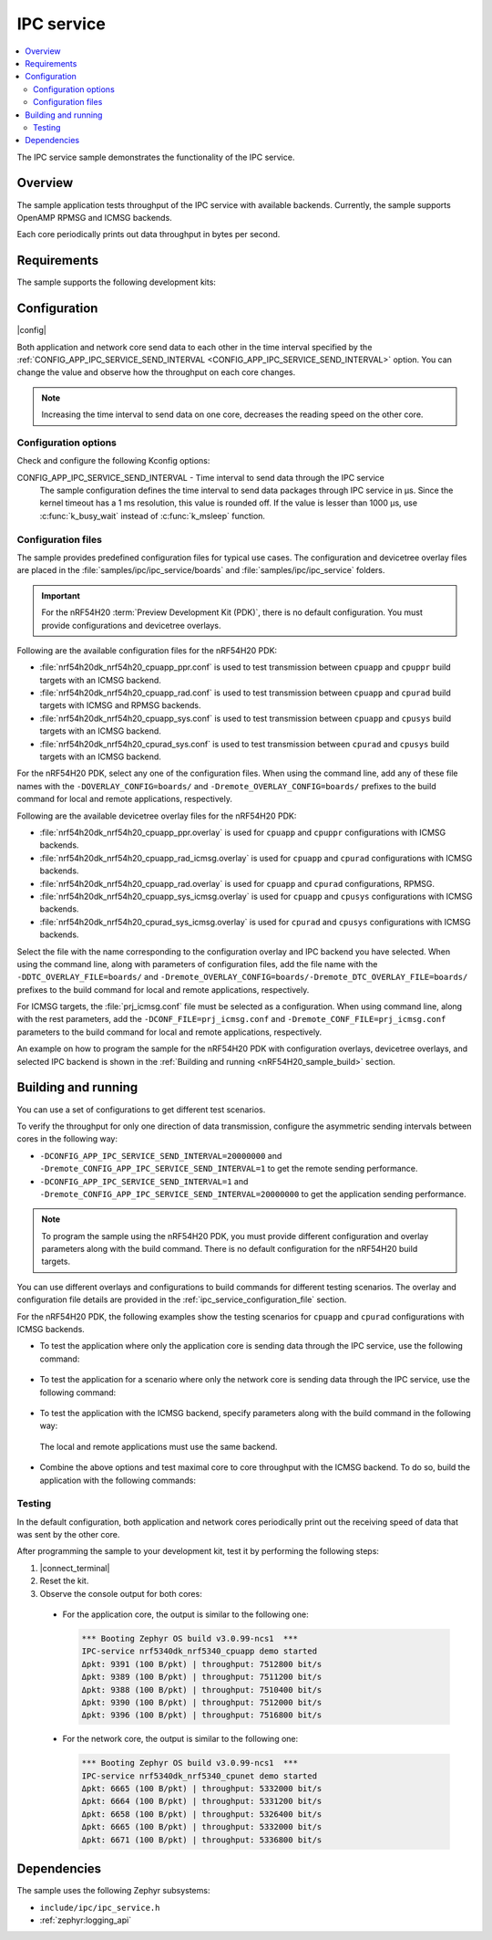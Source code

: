 .. _ipc_service_sample:

IPC service
###########

.. contents::
   :local:
   :depth: 2

The IPC service sample demonstrates the functionality of the IPC service.

Overview
********

The sample application tests throughput of the IPC service with available backends.
Currently, the sample supports OpenAMP RPMSG and ICMSG backends.

Each core periodically prints out data throughput in bytes per second.

Requirements
************

The sample supports the following development kits:

.. table-from-sample-yaml::

Configuration
*************

|config|

Both application and network core send data to each other in the time interval specified by the :ref:`CONFIG_APP_IPC_SERVICE_SEND_INTERVAL <CONFIG_APP_IPC_SERVICE_SEND_INTERVAL>` option.
You can change the value and observe how the throughput on each core changes.

.. note::
   Increasing the time interval to send data on one core, decreases the reading speed on the other core.

Configuration options
=====================

Check and configure the following Kconfig options:

.. _CONFIG_APP_IPC_SERVICE_SEND_INTERVAL:

CONFIG_APP_IPC_SERVICE_SEND_INTERVAL - Time interval to send data through the IPC service
   The sample configuration defines the time interval to send data packages through IPC service in µs.
   Since the kernel timeout has a 1 ms resolution, this value is rounded off.
   If the value is lesser than 1000 µs, use :c:func:`k_busy_wait` instead of :c:func:`k_msleep` function.

.. _ipc_service_configuration_file:

Configuration files
===================

The sample provides predefined configuration files for typical use cases.
The configuration and devicetree overlay files are placed in the :file:`samples/ipc/ipc_service/boards` and :file:`samples/ipc/ipc_service` folders.

.. important::
   For the nRF54H20 :term:`Preview Development Kit (PDK)`, there is no default configuration.
   You must provide configurations and devicetree overlays.

Following are the available configuration files for the nRF54H20 PDK:

* :file:`nrf54h20dk_nrf54h20_cpuapp_ppr.conf` is used to test transmission between ``cpuapp`` and ``cpuppr`` build targets with an ICMSG backend.
* :file:`nrf54h20dk_nrf54h20_cpuapp_rad.conf` is used to test transmission between ``cpuapp`` and ``cpurad`` build targets with ICMSG and RPMSG backends.
* :file:`nrf54h20dk_nrf54h20_cpuapp_sys.conf` is used to test transmission between ``cpuapp`` and ``cpusys`` build targets with an ICMSG backend.
* :file:`nrf54h20dk_nrf54h20_cpurad_sys.conf` is used to test transmission between ``cpurad`` and ``cpusys`` build targets with an ICMSG backend.

For the nRF54H20 PDK, select any one of the configuration files.
When using the command line, add any of these file names with the ``-DOVERLAY_CONFIG=boards/`` and ``-Dremote_OVERLAY_CONFIG=boards/`` prefixes to the build command for local and remote applications, respectively.

Following are the available devicetree overlay files for the nRF54H20 PDK:

* :file:`nrf54h20dk_nrf54h20_cpuapp_ppr.overlay` is used for ``cpuapp`` and ``cpuppr`` configurations with ICMSG backends.
* :file:`nrf54h20dk_nrf54h20_cpuapp_rad_icmsg.overlay` is used for ``cpuapp`` and ``cpurad`` configurations with ICMSG backends.
* :file:`nrf54h20dk_nrf54h20_cpuapp_rad.overlay` is used for ``cpuapp`` and ``cpurad`` configurations, RPMSG.
* :file:`nrf54h20dk_nrf54h20_cpuapp_sys_icmsg.overlay` is used for ``cpuapp`` and ``cpusys`` configurations with ICMSG backends.
* :file:`nrf54h20dk_nrf54h20_cpurad_sys_icmsg.overlay` is used for ``cpurad`` and ``cpusys`` configurations with ICMSG backends.

Select the file with the name corresponding to the configuration overlay and IPC backend you have selected.
When using the command line, along with parameters of configuration files, add the file name with the ``-DDTC_OVERLAY_FILE=boards/`` and ``-Dremote_OVERLAY_CONFIG=boards/-Dremote_DTC_OVERLAY_FILE=boards/`` prefixes to the build command for local and remote applications, respectively.

For ICMSG targets, the :file:`prj_icmsg.conf` file must be selected as a configuration.
When using command line, along with the rest parameters, add the ``-DCONF_FILE=prj_icmsg.conf`` and ``-Dremote_CONF_FILE=prj_icmsg.conf`` parameters to the build command for local and remote applications, respectively.

An example on how to program the sample for the nRF54H20 PDK with configuration overlays, devicetree overlays, and selected IPC backend is shown in the :ref:`Building and running <nRF54H20_sample_build>` section.

Building and running
********************

.. |sample path| replace:: :file:`samples/ipc/ipc_service`

.. |build command| replace:: west build -b nrf54h20dk_nrf54h20_cpuapp\@soc1

.. tabs::

   .. group-tab:: nRF54H20 PDK

      .. include:: /includes/build_and_run_ns_54h.txt

   .. group-tab:: nRF5340 DK

      .. include:: /includes/build_and_run.txt

You can use a set of configurations to get different test scenarios.

To verify the throughput for only one direction of data transmission, configure the asymmetric sending intervals between cores in the following way:

* ``-DCONFIG_APP_IPC_SERVICE_SEND_INTERVAL=20000000`` and ``-Dremote_CONFIG_APP_IPC_SERVICE_SEND_INTERVAL=1`` to get the remote sending performance.
* ``-DCONFIG_APP_IPC_SERVICE_SEND_INTERVAL=1`` and ``-Dremote_CONFIG_APP_IPC_SERVICE_SEND_INTERVAL=20000000`` to get the application sending performance.

.. note::
   To program the sample using the nRF54H20 PDK, you must provide different configuration and overlay parameters along with the build command.
   There is no default configuration for the nRF54H20 build targets.

You can use different overlays and configurations to build commands for different testing scenarios.
The overlay and configuration file details are provided in the :ref:`ipc_service_configuration_file` section.

For the nRF54H20 PDK, the following examples show the testing scenarios for ``cpuapp`` and ``cpurad`` configurations with ICMSG backends.

* To test the application where only the application core is sending data through the IPC service, use the following command:

   .. tabs::

      .. group-tab:: nRF54H20 PDK

         .. code-block:: console

            west build -p -b nrf54h20dk_nrf54h20_cpuapp@soc1 -- -DCONFIG_APP_IPC_SERVICE_SEND_INTERVAL=1 \
            -Dremote_CONFIG_APP_IPC_SERVICE_SEND_INTERVAL=20000000 -DCONF_FILE=prj_icmsg.conf \
            -DOVERLAY_CONFIG=boards/nrf54h20dk_nrf54h20_cpuapp_rad.conf \
            -DDTC_OVERLAY_FILE=boards/nrf54h20dk_nrf54h20_cpuapp_rad_icmsg.overlay \
            -Dremote_CONF_FILE=prj_icmsg.conf -Dremote_OVERLAY_CONFIG=boards/nrf54h20dk_nrf54h20_cpuapp_rad.conf \
            -Dremote_DTC_OVERLAY_FILE=boards/nrf54h20dk_nrf54h20_cpuapp_rad_icmsg.overlay

      .. group-tab:: nRF5340 DK

         .. code-block:: console

            west build -p -b nrf5340dk_nrf5340_cpuapp -- -DCONFIG_APP_IPC_SERVICE_SEND_INTERVAL=1 \
            -Dremote_CONFIG_APP_IPC_SERVICE_SEND_INTERVAL=20000000

* To test the application for a scenario where only the network core is sending data through the IPC service, use the following command:

   .. tabs::

      .. group-tab:: nRF54H20 PDK

         .. code-block:: console

            west build -p -b nrf54h20dk_nrf54h20_cpuapp@soc1 -- -DCONFIG_APP_IPC_SERVICE_SEND_INTERVAL=20000000 \
            -Dremote_CONFIG_APP_IPC_SERVICE_SEND_INTERVAL=1 -DCONF_FILE=prj_icmsg.conf \
            -DOVERLAY_CONFIG=boards/nrf54h20dk_nrf54h20_cpuapp_rad.conf \
            -DDTC_OVERLAY_FILE=boards/nrf54h20dk_nrf54h20_cpuapp_rad_icmsg.overlay -Dremote_CONF_FILE=prj_icmsg.conf \
            -Dremote_OVERLAY_CONFIG=boards/nrf54h20dk_nrf54h20_cpuapp_rad.conf \
            -Dremote_DTC_OVERLAY_FILE=boards/nrf54h20dk_nrf54h20_cpuapp_rad_icmsg.overlay

      .. group-tab:: nRF5340 DK

         .. code-block:: console

            west build -p -b nrf5340dk_nrf5340_cpuapp -- -DCONFIG_APP_IPC_SERVICE_SEND_INTERVAL=20000000 \
            -Dremote_CONFIG_APP_IPC_SERVICE_SEND_INTERVAL=1

* To test the application with the ICMSG backend, specify parameters along with the build command in the following way:

.. _nRF54H20_sample_build:

   .. tabs::

      .. group-tab:: nRF54H20 PDK

         .. code-block:: console

            west build -p -b nrf54h20dk_nrf54h20_cpuapp@soc1 -- -DCONF_FILE=prj_icmsg.conf \
            -DOVERLAY_CONFIG=boards/nrf54h20dk_nrf54h20_cpuapp_rad.conf \
            -DDTC_OVERLAY_FILE=boards/nrf54h20dk_nrf54h20_cpuapp_rad_icmsg.overlay -Dremote_CONF_FILE=prj_icmsg.conf \
            -Dremote_OVERLAY_CONFIG=boards/nrf54h20dk_nrf54h20_cpuapp_rad.conf \
            -Dremote_DTC_OVERLAY_FILE=boards/nrf54h20dk_nrf54h20_cpuapp_rad_icmsg.overlay

      .. group-tab:: nRF5340 DK

         .. code-block:: console

            west build -p -b nrf5340dk_nrf5340_cpuapp -- -DCONF_FILE=prj_icmsg.conf -DDTC_OVERLAY_FILE=icmsg.overlay \
            -Dremote_CONF_FILE=prj_icmsg.conf -Dremote_DTC_OVERLAY_FILE=icmsg.overlay

  The local and remote applications must use the same backend.

* Combine the above options and test maximal core to core throughput with the ICMSG backend.
  To do so, build the application with the following commands:

   .. tabs::

      .. group-tab:: nRF54H20 PDK

         .. code-block:: console

            west build -p -b nrf54h20dk_nrf54h20_cpuapp@soc1 -- -DCONFIG_APP_IPC_SERVICE_SEND_INTERVAL=1 \
            -Dremote_CONFIG_APP_IPC_SERVICE_SEND_INTERVAL=20000000 -DCONF_FILE=prj_icmsg.conf \
            -DOVERLAY_CONFIG=boards/nrf54h20dk_nrf54h20_cpuapp_rad.conf \
            -DDTC_OVERLAY_FILE=boards/nrf54h20dk_nrf54h20_cpuapp_rad_icmsg.overlay \
            -Dremote_CONF_FILE=prj_icmsg.conf -Dremote_OVERLAY_CONFIG=boards/nrf54h20dk_nrf54h20_cpuapp_rad.conf \
            -Dremote_DTC_OVERLAY_FILE=boards/nrf54h20dk_nrf54h20_cpuapp_rad_icmsg.overlay

            west build -p -b nrf54h20dk_nrf54h20_cpuapp@soc1 -- -DCONFIG_APP_IPC_SERVICE_SEND_INTERVAL=20000000 \
            -Dremote_CONFIG_APP_IPC_SERVICE_SEND_INTERVAL=1 -DCONF_FILE=prj_icmsg.conf \
            -Dremote_CONF_FILE=prj_icmsg.conf -DOVERLAY_CONFIG=boards/nrf54h20dk_nrf54h20_cpuapp_rad.conf \
            -DDTC_OVERLAY_FILE=boards/nrf54h20dk_nrf54h20_cpuapp_rad_icmsg.overlay \
            -Dremote_OVERLAY_CONFIG=boards/nrf54h20dk_nrf54h20_cpuapp_rad.conf \
            -Dremote_DTC_OVERLAY_FILE=boards/nrf54h20dk_nrf54h20_cpuapp_rad_icmsg.overlay

      .. group-tab:: nRF5340 DK

         .. code-block:: console

            west build -p -b nrf5340dk_nrf5340_cpuapp -- -DCONFIG_APP_IPC_SERVICE_SEND_INTERVAL=1 \
            -Dremote_CONFIG_APP_IPC_SERVICE_SEND_INTERVAL=20000000 -DCONF_FILE=prj_icmsg.conf \
            -DDTC_OVERLAY_FILE=icmsg.overlay -Dremote_CONF_FILE=prj_icmsg.conf -Dremote_DTC_OVERLAY_FILE=icmsg.overlay

            west build -p -b nrf5340dk_nrf5340_cpuapp -- -DCONFIG_APP_IPC_SERVICE_SEND_INTERVAL=20000000 \
            -Dremote_CONFIG_APP_IPC_SERVICE_SEND_INTERVAL=1 -DCONF_FILE=prj_icmsg.conf -DDTC_OVERLAY_FILE=icmsg.overlay \
            -Dremote_CONF_FILE=prj_icmsg.conf -Dremote_DTC_OVERLAY_FILE=icmsg.overlay

Testing
=======

In the default configuration, both application and network cores periodically print out the receiving speed of data that was sent by the other core.

After programming the sample to your development kit, test it by performing the following steps:

1. |connect_terminal|
#. Reset the kit.
#. Observe the console output for both cores:

  * For the application core, the output is similar to the following one:

    .. code-block:: console

       *** Booting Zephyr OS build v3.0.99-ncs1  ***
       IPC-service nrf5340dk_nrf5340_cpuapp demo started
       Δpkt: 9391 (100 B/pkt) | throughput: 7512800 bit/s
       Δpkt: 9389 (100 B/pkt) | throughput: 7511200 bit/s
       Δpkt: 9388 (100 B/pkt) | throughput: 7510400 bit/s
       Δpkt: 9390 (100 B/pkt) | throughput: 7512000 bit/s
       Δpkt: 9396 (100 B/pkt) | throughput: 7516800 bit/s

  * For the network core, the output is similar to the following one:

    .. code-block:: console

       *** Booting Zephyr OS build v3.0.99-ncs1  ***
       IPC-service nrf5340dk_nrf5340_cpunet demo started
       Δpkt: 6665 (100 B/pkt) | throughput: 5332000 bit/s
       Δpkt: 6664 (100 B/pkt) | throughput: 5331200 bit/s
       Δpkt: 6658 (100 B/pkt) | throughput: 5326400 bit/s
       Δpkt: 6665 (100 B/pkt) | throughput: 5332000 bit/s
       Δpkt: 6671 (100 B/pkt) | throughput: 5336800 bit/s

Dependencies
************

The sample uses the following Zephyr subsystems:

* ``include/ipc/ipc_service.h``
* :ref:`zephyr:logging_api`
